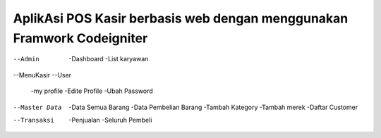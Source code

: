 #######################################################################
AplikAsi POS Kasir berbasis web dengan menggunakan Framwork Codeigniter
#######################################################################
--Admin
	-Dashboard
	-List karyawan
--MenuKasir
--User
	-my profile
	-Edite Profile
	-Ubah Password
--Master Data
	-Data Semua Barang
	-Data Pembelian Barang
	-Tambah Kategory
	-Tambah merek
	-Daftar Customer
--Transaksi
	-Penjualan
	-Seluruh Pembeli
